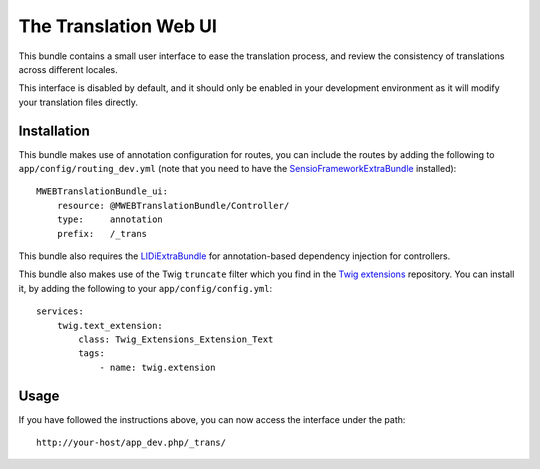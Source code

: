 The Translation Web UI
======================

This bundle contains a small user interface to ease the translation process,
and review the consistency of translations across different locales.

This interface is disabled by default, and it should only be enabled in your
development environment as it will modify your translation files directly.

Installation
------------

This bundle makes use of annotation configuration for routes, you can include
the routes by adding the following to ``app/config/routing_dev.yml`` (note
that you need to have the SensioFrameworkExtraBundle_ installed)::

    MWEBTranslationBundle_ui:
        resource: @MWEBTranslationBundle/Controller/
        type:     annotation
        prefix:   /_trans

This bundle also requires the LIDiExtraBundle_ for annotation-based
dependency injection for controllers.

This bundle also makes use of the Twig ``truncate`` filter which you find
in the `Twig extensions`_ repository. You can install it, by adding the
following to your ``app/config/config.yml``::

    services:
        twig.text_extension:
            class: Twig_Extensions_Extension_Text
            tags:
                - name: twig.extension

.. _SensioFrameworkExtraBundle: https://github.com/sensio/SensioFrameworkExtraBundle
.. _LIDiExtraBundle: https://github.com/schmittjoh/LIDiExtraBundle
.. _Twig extensions: http://github.com/fabpot/Twig-extensions

Usage
-----
If you have followed the instructions above, you can now access the interface
under the path::

    http://your-host/app_dev.php/_trans/
